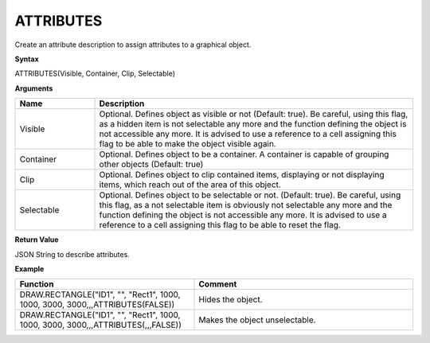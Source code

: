 .. _attributes:

ATTRIBUTES
----------

Create an attribute description to assign attributes to a graphical object.

**Syntax**

ATTRIBUTES(Visible, Container, Clip, Selectable)

**Arguments**

.. list-table::
   :widths: 20 80
   :header-rows: 1

   * - Name
     - Description
   * - Visible
     - Optional. Defines object as visible or not (Default: true). Be careful, using this flag, as a hidden item
       is not selectable any more and the function defining the object is not accessible any more. It is advised to use a
       reference to a cell assigning this flag to be able to make the object visible again.
   * - Container
     - Optional. Defines object to be a container. A container is capable of grouping other objects (Default: true)
   * - Clip
     - Optional. Defines object to clip contained items, displaying or not displaying items, which reach out of the area of this object.
   * - Selectable
     - Optional. Defines object to be selectable or not. (Default: true). Be careful, using this flag, as a not selectable item
       is obviously not selectable any more and the function defining the object is not accessible any more. It is advised to use a
       reference to a cell assigning this flag to be able to reset the flag.

**Return Value**

JSON String to describe attributes.

**Example**

.. list-table::
   :widths: 45 55
   :header-rows: 1

   * - Function
     - Comment
   * - DRAW.RECTANGLE("ID1", "", "Rect1", 1000, 1000, 3000, 3000,,,ATTRIBUTES(FALSE))
     - Hides the object.
   * - DRAW.RECTANGLE("ID1", "", "Rect1", 1000, 1000, 3000, 3000,,,ATTRIBUTES(,,,FALSE))
     - Makes the object unselectable.

